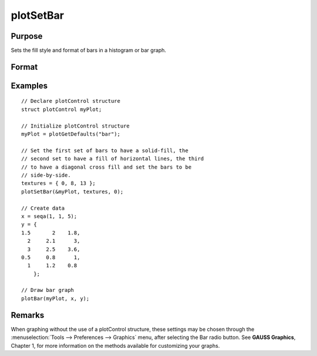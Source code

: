 
plotSetBar
==============================================

Purpose
----------------
Sets the fill style and format of bars in a histogram or bar graph.

Format
----------------
.. function:: plotSetBar(&myPlot, fillType, barStacked)

    :param &myPlot: A :class:`plotControl` structure pointer.
    :type &myPlot: struct pointer

    :param fillType: where *N* is the number of bar styles to set.

        .. csv-table::
            :widths: auto
    
            "0", "Solid, beveled edge"
            "1", "Solid"
            "2", "Dense 1"
            "3", "Dense 2"
            "4", "Dense 3"
            "5", "Dense 4"
            "6", "Dense 5"
            "7", "Dense 6"
            "8", "Horizontal lines"
            "9", "Vertical lines"
            "10", "Cross pattern"
            "11", "B diagonal pattern"
            "12", "F diagonal pattern"
            "13", "Diagonal Cross"

    :type fillType: Nx1 vector

    :param barStacked: 1 for stacked or 0 for side-by-side bars.
    :type barStacked: Scalar

Examples
----------------

::

    // Declare plotControl structure
    struct plotControl myPlot;
    
    // Initialize plotControl structure
    myPlot = plotGetDefaults("bar");
    
    // Set the first set of bars to have a solid-fill, the
    // second set to have a fill of horizontal lines, the third 
    // to have a diagonal cross fill and set the bars to be
    // side-by-side.
    textures = { 0, 8, 13 };
    plotSetBar(&myPlot, textures, 0);
    
    // Create data
    x = seqa(1, 1, 5);
    y = {
    1.5       2    1.8,
      2     2.1      3,
      3     2.5    3.6, 
    0.5     0.8      1,
      1     1.2    0.8
    	};
    
    // Draw bar graph
    plotBar(myPlot, x, y);

.. figure:: _static/images/plotsetbar.png

Remarks
-------

When graphing without the use of a plotControl structure, these settings
may be chosen through the :menuselection:`Tools --> Preferences --> Graphics` menu, after
selecting the Bar radio button. See **GAUSS Graphics**, Chapter 1, for
more information on the methods available for customizing your graphs.

.. seealso:: Functions :func:`plotBar`, :func:`plotGetDefaults`, :func:`plotHist`

